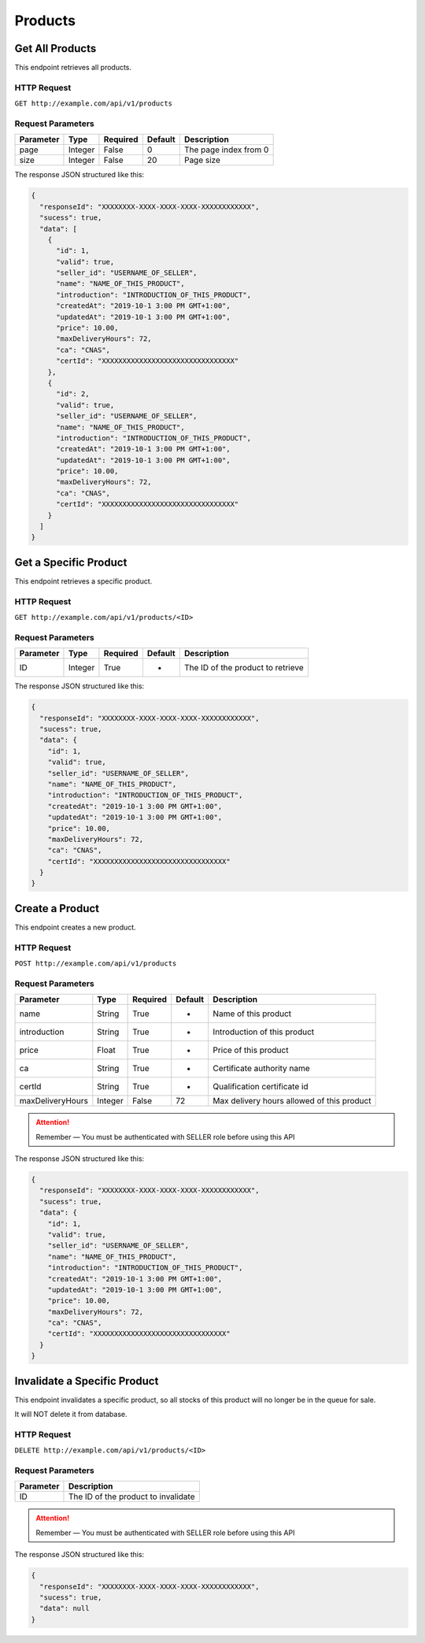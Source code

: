 Products
********

Get All Products
================

This endpoint retrieves all products.

HTTP Request
------------

``GET http://example.com/api/v1/products``

Request Parameters
------------------

========= ======= ======== ======= =====================
Parameter Type    Required Default Description
========= ======= ======== ======= =====================
page      Integer False    0       The page index from 0
size      Integer False    20      Page size
========= ======= ======== ======= =====================

The response JSON structured like this:

.. code:: json

   {
     "responseId": "XXXXXXXX-XXXX-XXXX-XXXX-XXXXXXXXXXXX",
     "sucess": true,
     "data": [
       {
         "id": 1,
         "valid": true,
         "seller_id": "USERNAME_OF_SELLER",
         "name": "NAME_OF_THIS_PRODUCT",
         "introduction": "INTRODUCTION_OF_THIS_PRODUCT",
         "createdAt": "2019-10-1 3:00 PM GMT+1:00",
         "updatedAt": "2019-10-1 3:00 PM GMT+1:00",
         "price": 10.00,
         "maxDeliveryHours": 72,
         "ca": "CNAS",
         "certId": "XXXXXXXXXXXXXXXXXXXXXXXXXXXXXXXX"
       },
       {
         "id": 2,
         "valid": true,
         "seller_id": "USERNAME_OF_SELLER",
         "name": "NAME_OF_THIS_PRODUCT",
         "introduction": "INTRODUCTION_OF_THIS_PRODUCT",
         "createdAt": "2019-10-1 3:00 PM GMT+1:00",
         "updatedAt": "2019-10-1 3:00 PM GMT+1:00",
         "price": 10.00,
         "maxDeliveryHours": 72,
         "ca": "CNAS",
         "certId": "XXXXXXXXXXXXXXXXXXXXXXXXXXXXXXXX"
       }
     ]
   }

Get a Specific Product
======================

This endpoint retrieves a specific product.

HTTP Request
------------

``GET http://example.com/api/v1/products/<ID>``

Request Parameters
------------------

========= ======= ======== ======= =================================
Parameter Type    Required Default Description
========= ======= ======== ======= =================================
ID        Integer True     -       The ID of the product to retrieve
========= ======= ======== ======= =================================

The response JSON structured like this:

.. code:: json

   {
     "responseId": "XXXXXXXX-XXXX-XXXX-XXXX-XXXXXXXXXXXX",
     "sucess": true,
     "data": {
       "id": 1,
       "valid": true,
       "seller_id": "USERNAME_OF_SELLER",
       "name": "NAME_OF_THIS_PRODUCT",
       "introduction": "INTRODUCTION_OF_THIS_PRODUCT",
       "createdAt": "2019-10-1 3:00 PM GMT+1:00",
       "updatedAt": "2019-10-1 3:00 PM GMT+1:00",
       "price": 10.00,
       "maxDeliveryHours": 72,
       "ca": "CNAS",
       "certId": "XXXXXXXXXXXXXXXXXXXXXXXXXXXXXXXX"
     }
   }

Create a Product
================

This endpoint creates a new product.

HTTP Request
------------

``POST http://example.com/api/v1/products``

Request Parameters
------------------

================ ======= ======== ======= ==========================================
Parameter        Type    Required Default Description
================ ======= ======== ======= ==========================================
name             String  True     -       Name of this product
introduction     String  True     -       Introduction of this product
price            Float   True     -       Price of this product
ca               String  True     -       Certificate authority name
certId           String  True     -       Qualification certificate id
maxDeliveryHours Integer False    72      Max delivery hours allowed of this product
================ ======= ======== ======= ==========================================

..  Attention::
    Remember — You must be authenticated with SELLER role before using this API

The response JSON structured like this:

.. code:: json

   {
     "responseId": "XXXXXXXX-XXXX-XXXX-XXXX-XXXXXXXXXXXX",
     "sucess": true,
     "data": {
       "id": 1,
       "valid": true,
       "seller_id": "USERNAME_OF_SELLER",
       "name": "NAME_OF_THIS_PRODUCT",
       "introduction": "INTRODUCTION_OF_THIS_PRODUCT",
       "createdAt": "2019-10-1 3:00 PM GMT+1:00",
       "updatedAt": "2019-10-1 3:00 PM GMT+1:00",
       "price": 10.00,
       "maxDeliveryHours": 72,
       "ca": "CNAS",
       "certId": "XXXXXXXXXXXXXXXXXXXXXXXXXXXXXXXX"
     }
   }

Invalidate a Specific Product
=============================

This endpoint invalidates a specific product, so all stocks of this
product will no longer be in the queue for sale.

It will NOT delete it from database.

HTTP Request
------------

``DELETE http://example.com/api/v1/products/<ID>``

Request Parameters
------------------

========= ===================================
Parameter Description
========= ===================================
ID        The ID of the product to invalidate
========= ===================================

..  Attention::
    Remember — You must be authenticated with SELLER role before using this API

The response JSON structured like this:

.. code:: json

   {
     "responseId": "XXXXXXXX-XXXX-XXXX-XXXX-XXXXXXXXXXXX",
     "sucess": true,
     "data": null
   }
